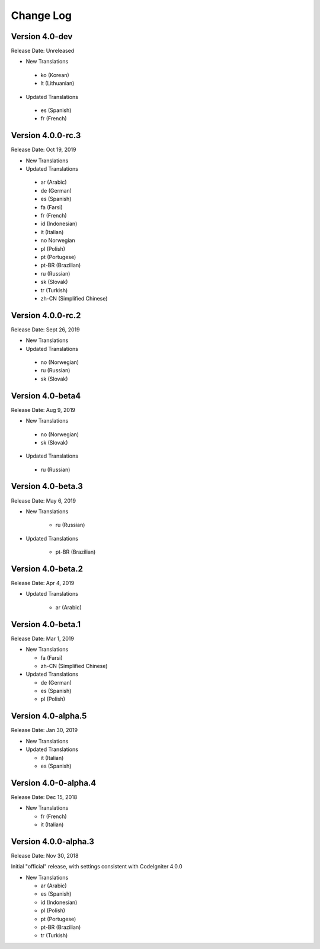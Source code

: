 ##########
Change Log
##########

Version 4.0-dev
==============================

Release Date: Unreleased

-   New Translations
   
   - ko (Korean)
   - lt (Lithuanian)
   
-   Updated Translations

   - es (Spanish)
   - fr (French)

Version 4.0.0-rc.3
==============================

Release Date: Oct 19, 2019

-   New Translations
   
-   Updated Translations

   - ar (Arabic)
   - de (German)
   - es (Spanish)
   - fa (Farsi)
   - fr (French)
   - id (Indonesian)
   - it (Italian)
   - no Norwegian
   - pl (Polish)
   - pt (Portugese)
   - pt-BR (Brazilian)
   - ru (Russian)
   - sk (Slovak)
   - tr (Turkish)
   - zh-CN (Simplified Chinese)

Version 4.0.0-rc.2
==============================

Release Date: Sept 26, 2019

-   New Translations
   
-   Updated Translations

   - no (Norwegian)
   - ru (Russian)
   - sk (Slovak)

Version 4.0-beta4
==============================

Release Date: Aug 9, 2019

-   New Translations
   
   - no (Norwegian)
   - sk (Slovak)
   
-   Updated Translations

   - ru (Russian)

      
Version 4.0-beta.3
==============================

Release Date: May 6, 2019

-   New Translations

      - ru (Russian)
   
-   Updated Translations

      - pt-BR (Brazilian)
   
Version 4.0-beta.2
==============================

Release Date: Apr 4, 2019

-   Updated Translations

      - ar (Arabic)
   
Version 4.0-beta.1
==============================

Release Date: Mar 1, 2019

-   New Translations

    - fa (Farsi)
    - zh-CN (Simplified Chinese)
    
-   Updated Translations

    - de (German)
    - es (Spanish)
    - pl (Polish)
    
Version 4.0-alpha.5
==================================

Release Date: Jan 30, 2019

-   New Translations

-   Updated Translations

    - it (Italian)
    - es (Spanish)
    
Version 4.0-0-alpha.4
====================================

Release Date: Dec 15, 2018

-   New Translations

    - fr (French)
    - it (Italian)
    
Version 4.0.0-alpha.3
====================================

Release Date: Nov 30, 2018

Initial "official" release, with settings consistent with CodeIgniter 4.0.0

-   New Translations

    - ar (Arabic)
    - es (Spanish)
    - id (Indonesian)
    - pl (Polish)
    - pt (Portugese)
    - pt-BR (Brazilian)
    - tr (Turkish)
